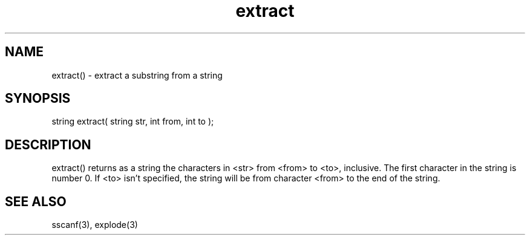 .\"extract a substring from a string
.TH extract 3

.SH NAME
extract() - extract a substring from a string

.SH SYNOPSIS
string extract( string str, int from, int to );

.SH DESCRIPTION
extract() returns as a string the characters in <str> from <from> to
<to>, inclusive.  The first character in the string is number 0.  If
<to> isn't specified, the string will be from character <from> to the
end of the string.

.SH SEE ALSO
sscanf(3), explode(3)
